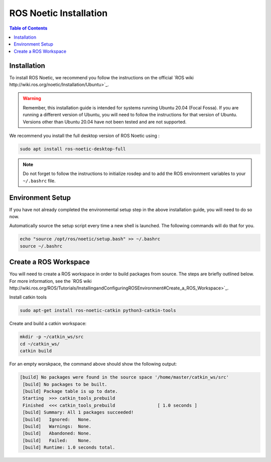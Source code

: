 ROS Noetic Installation
===============


.. contents:: Table of Contents
   :depth: 2
   :local:

Installation
-------------

To install ROS Noetic, we recommend you follow the instructions on the official `ROS wiki http://wiki.ros.org/noetic/Installation/Ubuntu>`_. 

.. warning::

   Remember, this installation guide is intended for systems running Ubuntu 20.04 (Focal Fossa). If you are running a different version of Ubuntu, you will need to follow the instructions for that version of Ubuntu. 
   Versions other than Ubuntu 20.04 have not been tested and are not supported.

We recommend you install the full desktop version of ROS Noetic using :

.. code-block:: bash

   sudo apt install ros-noetic-desktop-full

.. note::

   Do not forget to follow the instructions to initialize rosdep and to add the ROS environment variables to your ``~/.bashrc`` file.

Environment Setup
-------------

If you have not already completed the environmental setup step in the above installation guide, you will need to do so now.

Automatically source the setup script every time a new shell is launched. The following commands will do that for you.

.. code-block:: bash

   echo "source /opt/ros/noetic/setup.bash" >> ~/.bashrc
   source ~/.bashrc

Create a ROS Workspace
-------------

You will need to create a ROS workspace in order to build packages from source. The steps are briefly outlined below. For more information, see the `ROS wiki http://wiki.ros.org/ROS/Tutorials/InstallingandConfiguringROSEnvironment#Create_a_ROS_Workspace>`_.

Install catkin tools

.. code-block:: bash

   sudo apt-get install ros-noetic-catkin python3-catkin-tools

Create and build a catkin workspace:

.. code-block:: bash

   mkdir -p ~/catkin_ws/src
   cd ~/catkin_ws/
   catkin build

For an empty worskpace, the command above should show the following output:

.. code-block:: bash

   [build] No packages were found in the source space '/home/master/catkin_ws/src'
    [build] No packages to be built.
    [build] Package table is up to date.                                                                                                                                                                                     
    Starting  >>> catkin_tools_prebuild                                                                                                                                                                                      
    Finished  <<< catkin_tools_prebuild                [ 1.0 seconds ]                                                                                                                                                       
    [build] Summary: All 1 packages succeeded!                                                                                                                                                                               
    [build]   Ignored:   None.                                                                                                                                                                                               
    [build]   Warnings:  None.                                                                                                                                                                                               
    [build]   Abandoned: None.                                                                                                                                                                                               
    [build]   Failed:    None.                                                                                                                                                                                               
    [build] Runtime: 1.0 seconds total.